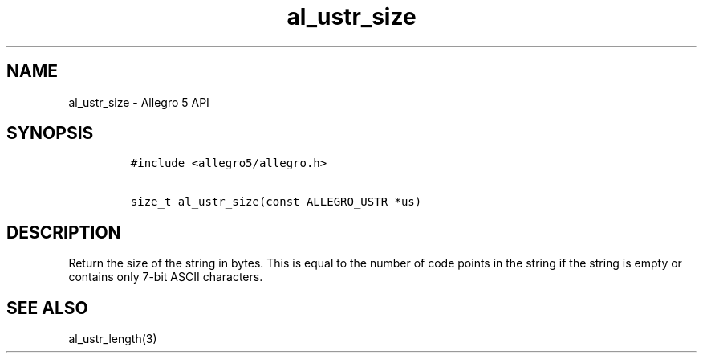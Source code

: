 .TH al_ustr_size 3 "" "Allegro reference manual"
.SH NAME
.PP
al_ustr_size \- Allegro 5 API
.SH SYNOPSIS
.IP
.nf
\f[C]
#include\ <allegro5/allegro.h>

size_t\ al_ustr_size(const\ ALLEGRO_USTR\ *us)
\f[]
.fi
.SH DESCRIPTION
.PP
Return the size of the string in bytes.
This is equal to the number of code points in the string if the string
is empty or contains only 7\-bit ASCII characters.
.SH SEE ALSO
.PP
al_ustr_length(3)
